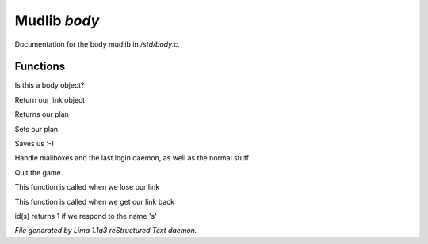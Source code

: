 Mudlib *body*
**************

Documentation for the body mudlib in */std/body.c*.

Functions
=========
.. c:function:: int is_body()

Is this a body object?


.. c:function:: nomask object query_link()

Return our link object


.. c:function:: nomask string query_plan()

Returns our plan


.. c:function:: nomask void set_plan(string new_plan)

Sets our plan


.. c:function:: void save_me()

Saves us :-)


.. c:function:: void remove()

Handle mailboxes and the last login daemon, as well as the normal stuff


.. c:function:: void quit()

Quit the game.


.. c:function:: void net_dead()

This function is called when we lose our link


.. c:function:: void reconnect(object new_link)

This function is called when we get our link back


.. c:function:: int id(string arg)

id(s) returns 1 if we respond to the name 's'



*File generated by Lima 1.1a3 reStructured Text daemon.*
